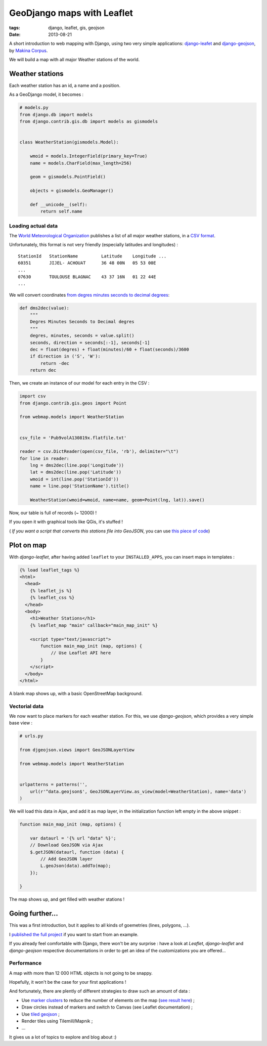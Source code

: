 GeoDjango maps with Leaflet
###########################

:tags: django, leaflet, gis, geojson
:date: 2013-08-21


A short introduction to web mapping with Django, using two very simple
applications: `django-leafet <https://github.com/makinacorpus/django-leaflet>`_ and `django-geojson <https://github.com/makinacorpus/django-geojson>`_, by `Makina Corpus <http://makinacorpus.com>`_.

We will build a map with all major Weather stations of the world.


================
Weather stations
================

Each weather station has an id, a name and a position.

As a GeoDjango model, it becomes :

.. code-block :: python

    # models.py
    from django.db import models
    from django.contrib.gis.db import models as gismodels


    class WeatherStation(gismodels.Model):

        wmoid = models.IntegerField(primary_key=True)
        name = models.CharField(max_length=256)

        geom = gismodels.PointField()

        objects = gismodels.GeoManager()

        def __unicode__(self):
            return self.name


Loading actual data
-------------------

The `World Meteorological Organization <http://www.wmo.int>`_ publishes a list of all major weather stations, in a `CSV format <ftp://ftp.wmo.ch/wmo-ddbs/VolA_New/>`_.


Unfortunately, this format is not very friendly (especially latitudes and longitudes) :

::

    StationId   StationName         Latitude    Longitude ...
    60351       JIJEL- ACHOUAT      36 48 00N   05 53 00E
    ...
    07630       TOULOUSE BLAGNAC    43 37 16N   01 22 44E
    ...


We will convert coordinates `from degres minutes seconds to decimal degrees <http://en.wikipedia.org/wiki/Geographic_coordinate_conversion#Conversion_from_DMS_to_Decimal_Degree>`_:

.. code-block :: python

    def dms2dec(value):
        """
        Degres Minutes Seconds to Decimal degres
        """
        degres, minutes, seconds = value.split()
        seconds, direction = seconds[:-1], seconds[-1]
        dec = float(degres) + float(minutes)/60 + float(seconds)/3600
        if direction in ('S', 'W'):
            return -dec
        return dec


Then, we create an instance of our model for each entry in the CSV :

.. code-block :: python

    import csv
    from django.contrib.gis.geos import Point

    from webmap.models import WeatherStation


    csv_file = 'Pub9volA130819x.flatfile.txt'

    reader = csv.DictReader(open(csv_file, 'rb'), delimiter="\t")
    for line in reader:
        lng = dms2dec(line.pop('Longitude'))
        lat = dms2dec(line.pop('Latitude'))
        wmoid = int(line.pop('StationId'))
        name = line.pop('StationName').title()

        WeatherStation(wmoid=wmoid, name=name, geom=Point(lng, lat)).save()


Now, our table is full of records (~ 12000) !

If you open it with graphical tools like QGis, it's stuffed !

.. image :: /images/weather-stations-qgis.png
   :align: center
   :width: 100%


( *If you want a script that converts this stations file into GeoJSON*, you can use `this piece of code <https://gist.github.com/leplatrem/6294314>`_)



===========
Plot on map
===========

With *django-leaflet*, after having added ``leaflet`` to your ``INSTALLED_APPS``,
you can insert maps in templates :


.. code-block :: html

    {% load leaflet_tags %}
    <html>
      <head>
        {% leaflet_js %}
        {% leaflet_css %}
      </head>
      <body>
        <h1>Weather Stations</h1>
        {% leaflet_map "main" callback="main_map_init" %}

        <script type="text/javascript">
            function main_map_init (map, options) {
                // Use Leaflet API here
            }
        </script>
      </body>
    </html>


A blank map shows up, with a basic OpenStreetMap background.


Vectorial data
--------------

We now want to place markers for each weather station. For this, we use
*django-geojson*, which provides a very simple base view :


.. code-block :: python

    # urls.py

    from djgeojson.views import GeoJSONLayerView

    from webmap.models import WeatherStation


    urlpatterns = patterns('',
        url(r'^data.geojson$', GeoJSONLayerView.as_view(model=WeatherStation), name='data')
    )


We will load this data in Ajax, and add it as map layer, in the initialization function left empty in the above snippet :


.. code-block :: javascript

        function main_map_init (map, options) {

            var dataurl = '{% url "data" %}';
            // Download GeoJSON via Ajax
            $.getJSON(dataurl, function (data) {
                // Add GeoJSON layer
                L.geoJson(data).addTo(map);
            });

        }


The map shows up, and get filled with weather stations !

.. image :: /images/weather-stations-leaflet.png
   :align: center
   :width: 100%


================
Going further...
================


This was a first introduction, but it applies to all kinds of goemetries (lines, polygons, ...).

I `published the full project <http://github.com/leplatrem/django-leaflet-geojson>`_ if you want to start from an example.

If you already feel comfortable with Django, there won't be any surprise : have a look at *Leaflet*, *django-leaflet* and *django-geojson* respective documentations in order to get an idea of the customizations you are offered...


Performance
-----------

A map with more than 12 000 HTML objects is not going to be snappy.

Hopefully, it won't be the case for your first applications !

And fortunately, there are plently of different strategies to draw such an amount of data :

* Use `marker clusters <https://github.com/Leaflet/Leaflet.markercluster>`_ to reduce the number of elements on the map (`see result here <https://github.com/leplatrem/django-leaflet-geojson/blob/master/Pub9volA130819x.geojson>`_) ;
* Draw circles instead of markers and switch to Canvas (see Leaflet documentation) ;
* Use `tiled geojson <https://github.com/glenrobertson/leaflet-tilelayer-geojson/>`_ ;
* Render tiles using Tilemill/Mapnik ;
* ...

It gives us a lot of topics to explore and blog about :)
